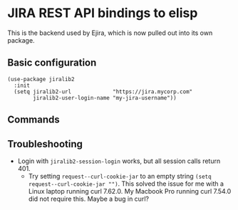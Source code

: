 * JIRA REST API bindings to elisp

This is the backend used by Ejira, which is now pulled out into its own package.

** Basic configuration
#+BEGIN_SRC elisp
  (use-package jiralib2
    :init
    (setq jiralib2-url             "https://jira.mycorp.com"
          jiralib2-user-login-name "my-jira-username"))
#+END_SRC
** Commands

** Troubleshooting
- Login with =jiralib2-session-login= works, but all session calls return 401.
    - Try setting =request--curl-cookie-jar= to an empty string =(setq request--curl-cookie-jar "")=. This solved the issue for me with a Linux laptop running curl 7.62.0. My Macbook Pro running curl 7.54.0 did not require this. Maybe a bug in curl?
